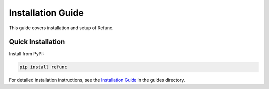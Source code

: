 Installation Guide
==================

This guide covers installation and setup of Refunc.

Quick Installation
------------------

Install from PyPI:

.. code-block:: bash

   pip install refunc

For detailed installation instructions, see the `Installation Guide <../guides/installation.md>`_ in the guides directory.